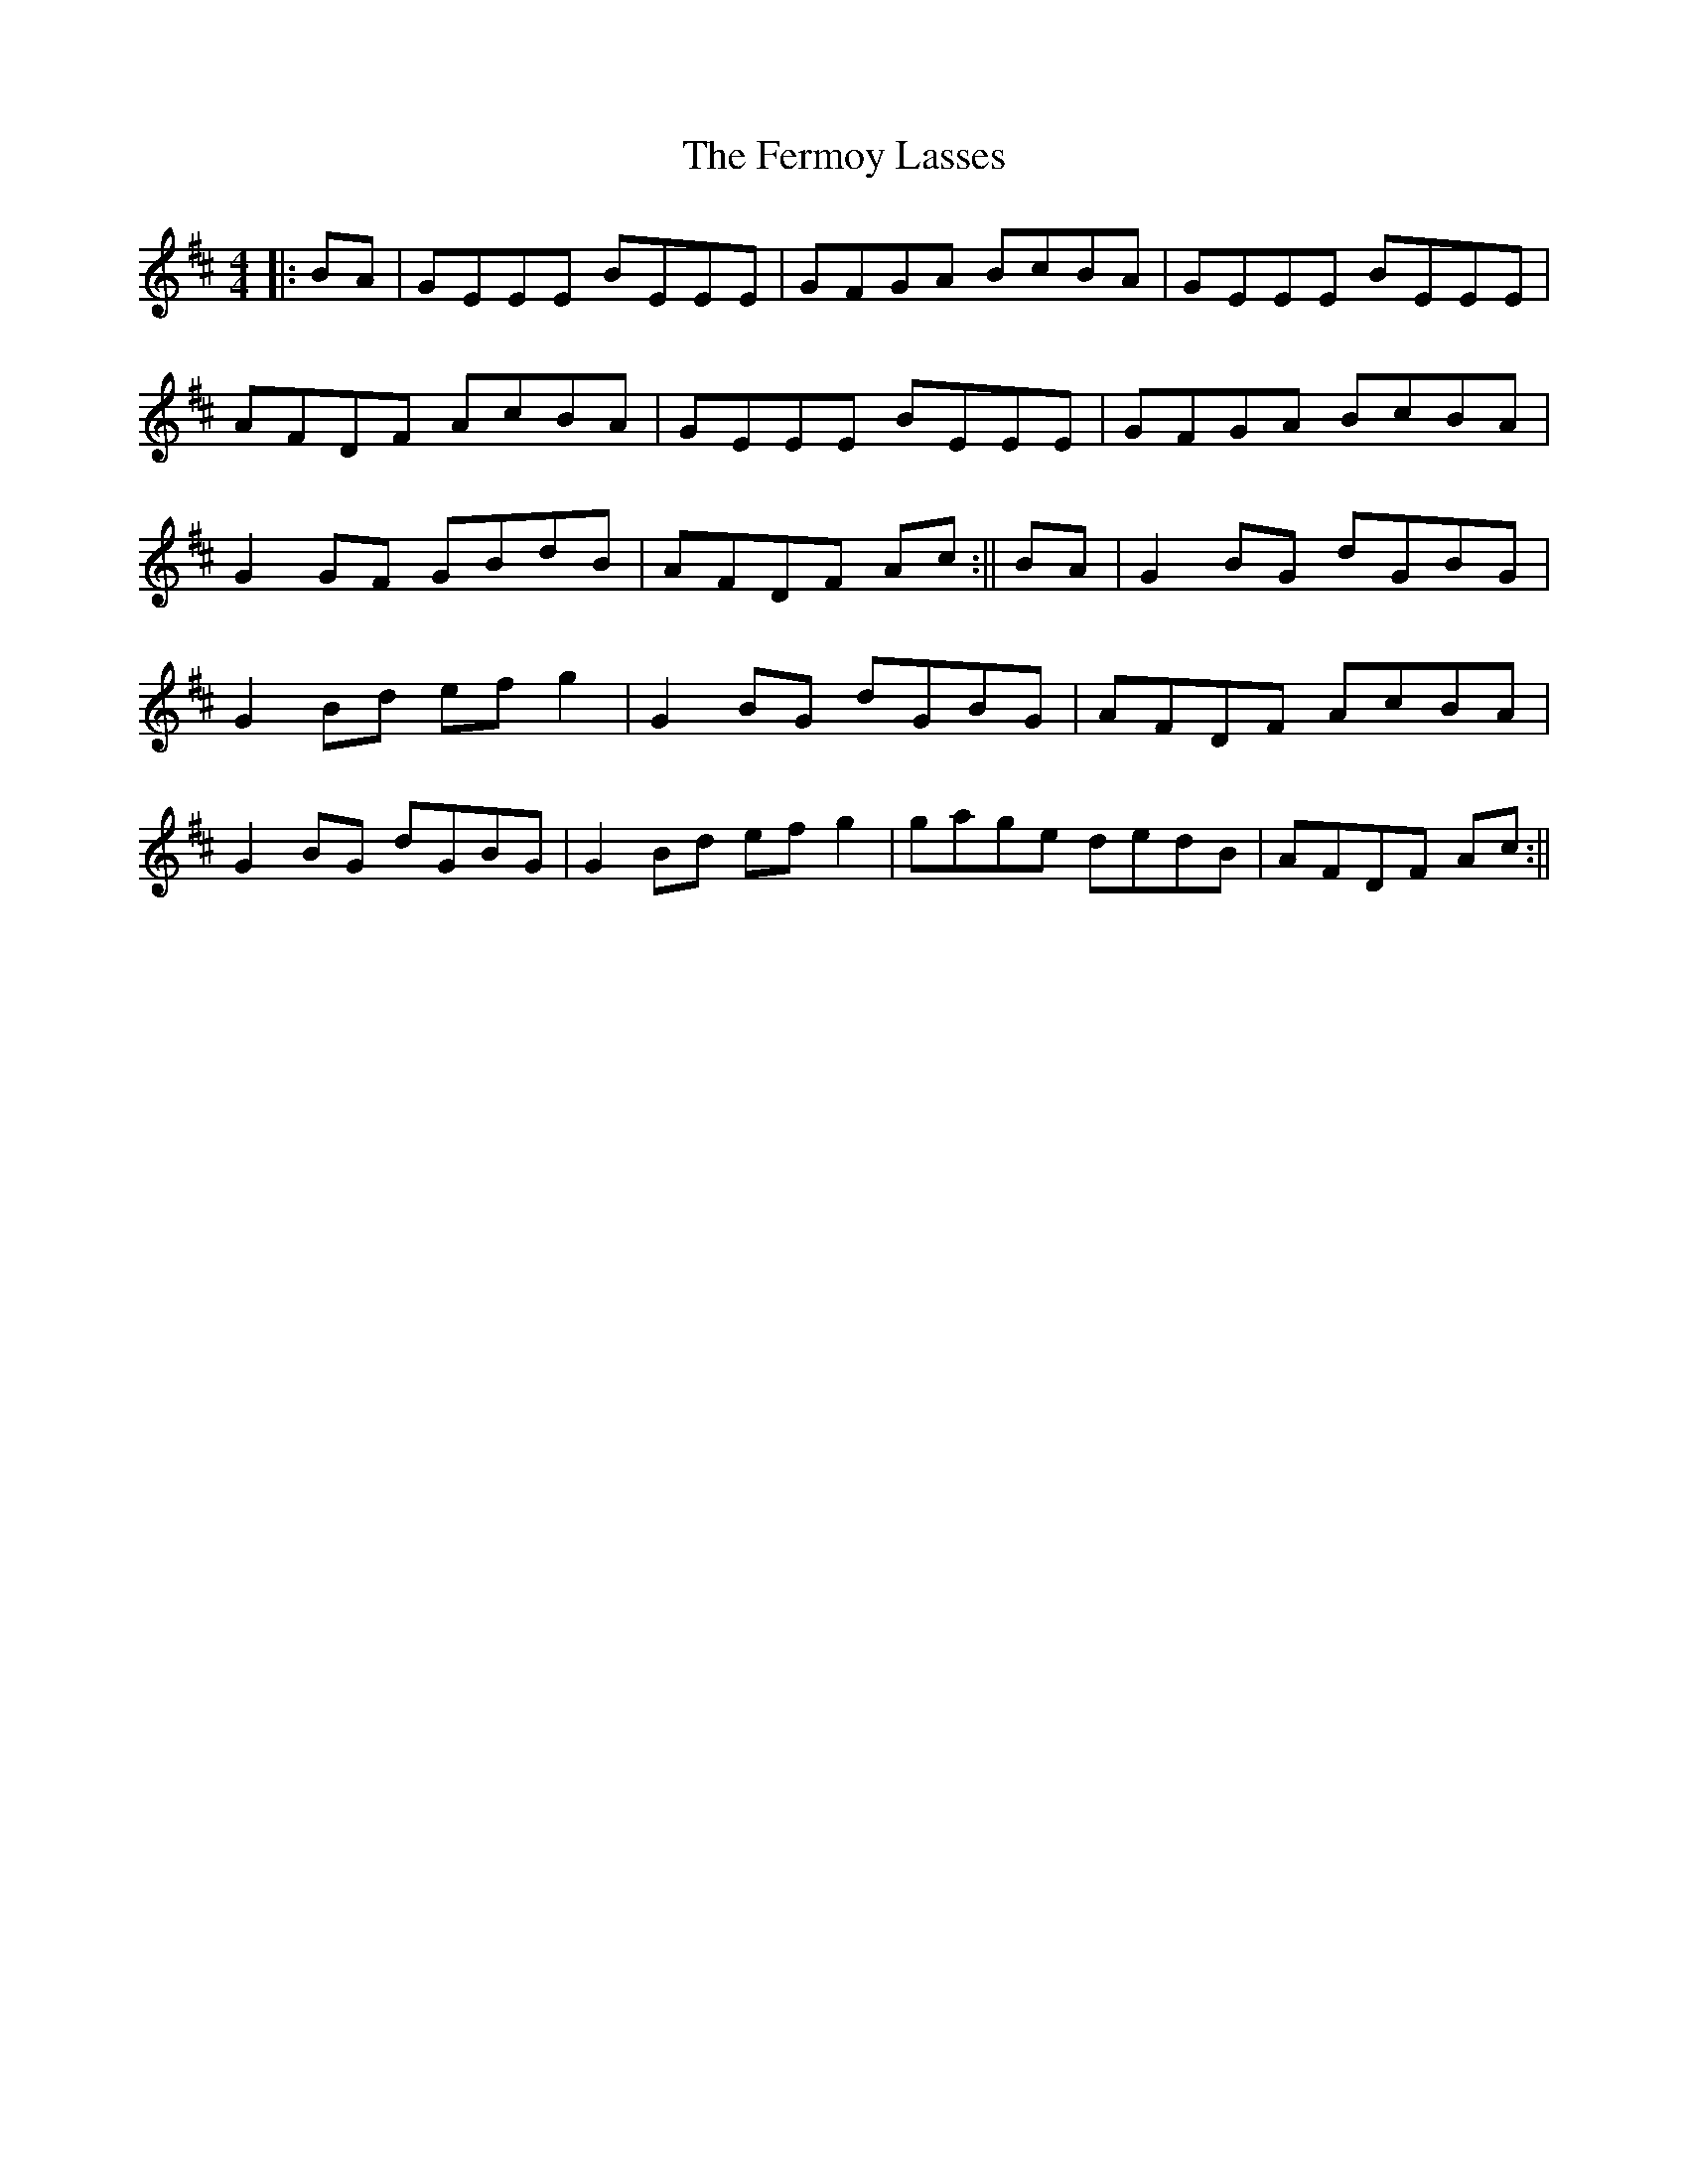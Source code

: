 X: 10
T: Fermoy Lasses, The
Z: Mokhash Parmar
S: https://thesession.org/tunes/219#setting30374
R: reel
M: 4/4
L: 1/8
K: Dmaj
||: BA |GEEE BEEE |GFGA BcBA |GEEE BEEE|
AFDF AcBA|  GEEE BEEE| GFGA BcBA|
G2 GF GBdB| AFDF Ac :||BA |G2 BG dGBG|
G2 Bd ef g2 |G2 BG dGBG |AFDF AcBA|
G2 BG dGBG| G2 Bd ef g2 |gage dedB |AFDF Ac:||
